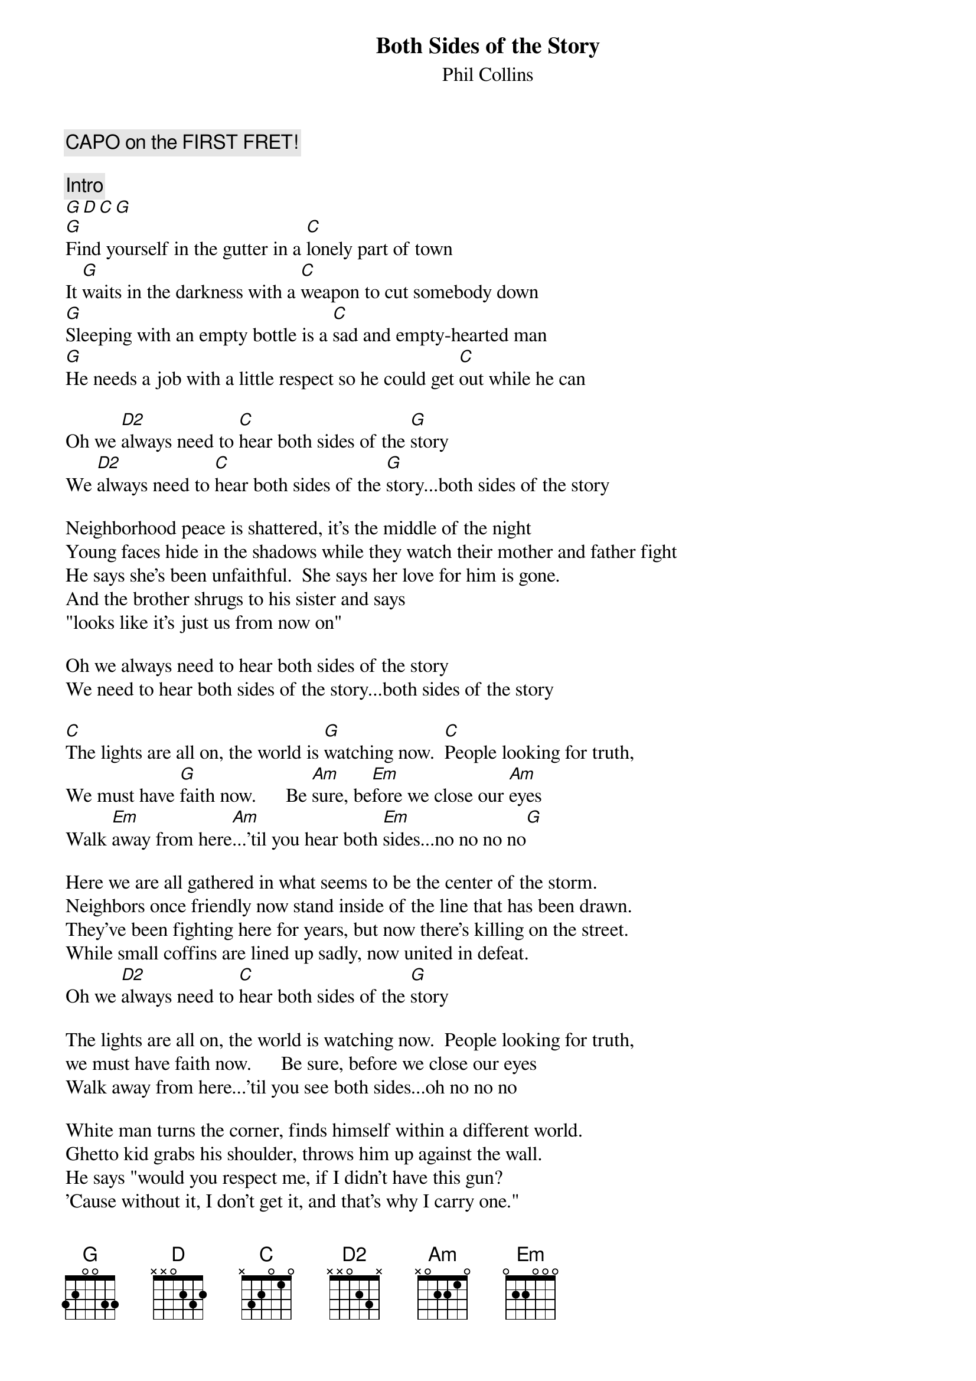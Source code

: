 # From yanoff@csd4.csd.uwm.edu (Scott A. Yanoff)
{st:Phil Collins}
{t:Both Sides of the Story}
# (From the album "Both Sides")
{define G base-fret 1 frets 3 2 0 0 3 3}
{define D2 base-fret 1 frets x x 0 2 3 x}
{c:CAPO on the FIRST FRET!}

{c:Intro}
[G][D][C][G]
[G]Find yourself in the gutter in a [C]lonely part of town
It [G]waits in the darkness with a [C]weapon to cut somebody down
[G]Sleeping with an empty bottle is a [C]sad and empty-hearted man
[G]He needs a job with a little respect so he could get [C]out while he can

Oh we [D2]always need to [C]hear both sides of the [G]story
We [D2]always need to [C]hear both sides of the [G]story...both sides of the story

Neighborhood peace is shattered, it's the middle of the night
Young faces hide in the shadows while they watch their mother and father fight
He says she's been unfaithful.  She says her love for him is gone.
And the brother shrugs to his sister and says 
"looks like it's just us from now on"

Oh we always need to hear both sides of the story
We need to hear both sides of the story...both sides of the story

[C]The lights are all on, the world is [G]watching now.  [C]People looking for truth,
We must have [G]faith now.      Be [Am]sure, be[Em]fore we close our [Am]eyes
Walk [Em]away from here[Am]...'til you hear both [Em]sides...no no no no[G]

Here we are all gathered in what seems to be the center of the storm.
Neighbors once friendly now stand inside of the line that has been drawn.
They've been fighting here for years, but now there's killing on the street.
While small coffins are lined up sadly, now united in defeat.
Oh we [D2]always need to [C]hear both sides of the [G]story

The lights are all on, the world is watching now.  People looking for truth,
we must have faith now.      Be sure, before we close our eyes
Walk away from here...'til you see both sides...oh no no no

White man turns the corner, finds himself within a different world.
Ghetto kid grabs his shoulder, throws him up against the wall.
He says "would you respect me, if I didn't have this gun?
'Cause without it, I don't get it, and that's why I carry one."
Oh we [D2]always need to [C]hear both sides of the [G]story..both sides of the story

Oh both sides of the story.....yes, both sides of the story
Oh both sides of the story.....both sides of the story
Both sides of the story.....  Both sides both sides of the story....
Both sides of the story.....  Both sides both sides of the story yeah....
Both sides of the story.....  Both sides both sides of the story....
Both sides of the story.....  Must hear both sides of the story...
